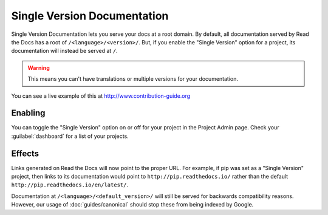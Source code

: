 Single Version Documentation
----------------------------

Single Version Documentation lets you serve your docs at a root domain.
By default, all documentation served by Read the Docs has a root of ``/<language>/<version>/``.
But, if you enable the "Single Version" option for a project, its documentation will instead be served at ``/``.

.. warning:: This means you can't have translations or multiple versions for your documentation.

You can see a live example of this at http://www.contribution-guide.org

Enabling
~~~~~~~~

You can toggle the "Single Version" option on or off for your project in the Project Admin page.
Check your :guilabel:`dashboard` for a list of your projects.

Effects
~~~~~~~

Links generated on Read the Docs will now point to the proper URL. For example,
if pip was set as a "Single Version" project, then links to its documentation would point to
``http://pip.readthedocs.io/`` rather than the default ``http://pip.readthedocs.io/en/latest/``.

Documentation at ``/<language>/<default_version>/`` will still be served for backwards compatibility reasons.
However, our usage of :doc:`guides/canonical` should stop these from being indexed by Google.

.. _dashboard: https://readthedocs.org/dashboard/
